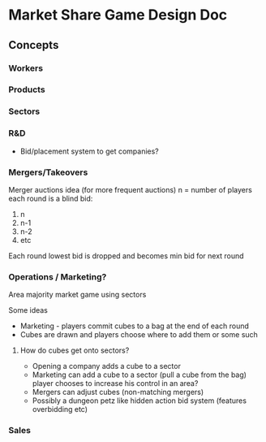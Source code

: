* Market Share Game Design Doc

** Concepts
*** Workers
*** Products
*** Sectors
*** R&D
- Bid/placement system to get companies? 
*** Mergers/Takeovers
Merger auctions idea (for more frequent auctions)
n = number of players
each round is a blind bid:
1. n
2. n-1
3. n-2
4. etc

Each round lowest bid is dropped  and becomes min bid for next round
*** Operations / Marketing?
Area majority market game using sectors

Some ideas
- Marketing - players commit cubes to a bag at the end of each round
- Cubes are drawn and players choose where to add them or some such

**** How do cubes get onto sectors?
- Opening a company adds a cube to a sector
- Marketing can add a cube to a sector (pull a cube from the bag) player chooses to increase his control in an area?
- Mergers can adjust cubes (non-matching mergers)
- Possibly a dungeon petz like hidden action bid system (features overbidding etc)

  



*** Sales
